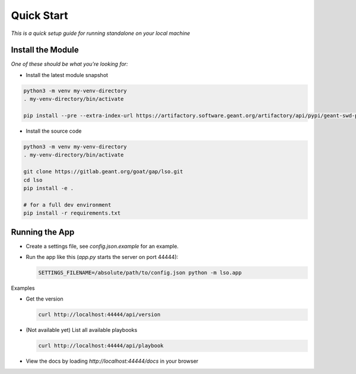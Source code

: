 Quick Start
==================

*This is a quick setup guide for running standalone on your local machine*

Install the Module
--------------------

*One of these should be what you're looking for:*

* Install the latest module snapshot

.. code-block::

    python3 -m venv my-venv-directory
    . my-venv-directory/bin/activate

    pip install --pre --extra-index-url https://artifactory.software.geant.org/artifactory/api/pypi/geant-swd-pypi/simple goat-lso

* Install the source code

.. code-block::

    python3 -m venv my-venv-directory
    . my-venv-directory/bin/activate

    git clone https://gitlab.geant.org/goat/gap/lso.git
    cd lso
    pip install -e .

    # for a full dev environment
    pip install -r requirements.txt

Running the App
-------------------

* Create a settings file, see `config.json.example` for an example.
* Run the app like this (`app.py` starts the server on port 44444):

  .. code-block:: bash

     SETTINGS_FILENAME=/absolute/path/to/config.json python -m lso.app

Examples

* Get the version

  .. code-block:: bash

     curl http://localhost:44444/api/version

* (Not available yet) List all available playbooks

  .. code-block:: bash

     curl http://localhost:44444/api/playbook

* View the docs by loading `http://localhost:44444/docs` in your browser
